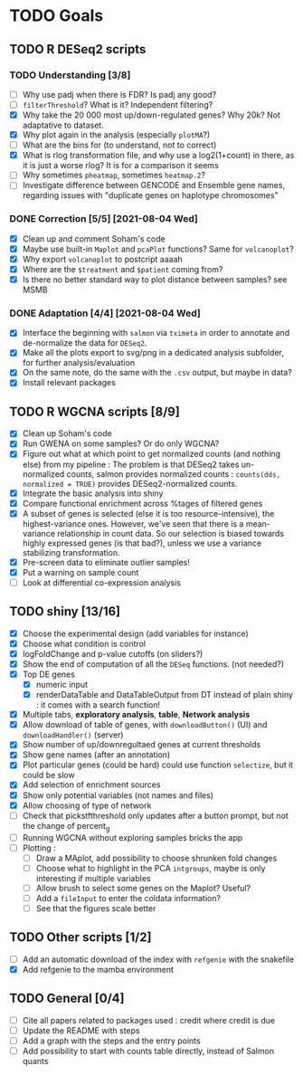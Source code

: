 * TODO Goals
** TODO R DESeq2 scripts
*** TODO Understanding [3/8]
- [ ] Why use padj when there is FDR? Is padj any good?
- [ ] =filterThreshold=? What is it? Independent filtering?
- [X] Why take the 20 000 most up/down-regulated genes? Why 20k? Not adaptative to dataset.
- [X] Why plot again in the analysis (especially =plotMA=?)
- [ ] What are the bins for (to understand, not to correct)
- [X] What is rlog transformation file, and why use a log2(1+count) in there, as it is just a worse rlog? It is for a comparison it seems
- [ ] Why sometimes =pheatmap=, sometimes =heatmap.2=?
- [ ] Investigate difference between GENCODE and Ensemble gene names, regarding issues with "duplicate genes on haplotype chromosomes"

*** DONE Correction [5/5] [2021-08-04 Wed]
- [X] Clean up and comment Soham's code
- [X] Maybe use built-in =Maplot= and =pcaPlot= functions? Same for =volcanoplot=?
- [X] Why export =volcanoplot= to postcript aaaah
- [X] Where are the =$treatment= and =$patient= coming from?
- [X] Is there no better standard way to plot distance between samples? see MSMB

*** DONE Adaptation [4/4]  [2021-08-04 Wed]
- [X] Interface the beginning with =salmon= via =tximeta= in order to annotate and de-normalize the data for =DESeq2=.
- [X] Make all the plots export to svg/png in a dedicated analysis subfolder, for further analysis/evaluation
- [X] On the same note, do the same with the =.csv= output, but maybe in data?
- [X] Install relevant packages

 
** TODO R WGCNA scripts [8/9]
- [X] Clean up Soham's code
- [X] Run GWENA on some samples? Or do only WGCNA?
- [X] Figure out what at which point to get normalized counts (and nothing else) from my pipeline :
  The problem is that DESeq2 takes un-normalized counts, salmon provides normalized counts : =counts(dds, normalized = TRUE)= provides DESeq2-normalized counts.
- [X] Integrate the basic analysis into shiny
- [X] Compare functional enrichment across %tages of filtered genes
- [X] A subset of genes is selected (else it is too resource-intensive), the highest-variance ones. However, we've seen that there is a mean-variance relationship in count data. So our selection is biased towards highly expressed genes (is that bad?), unless we use a variance stabilizing transformation.
- [X] Pre-screen data to eliminate outlier samples!
- [X] Put a warning on sample count
- [ ] Look at differential co-expression analysis



** TODO shiny [13/16]
- [X] Choose the experimental design (add variables for instance)
- [X] Choose what condition is control
- [X] logFoldChange and p-value cutoffs (on sliders?)
- [X] Show the end of computation of all the =DESeq= functions. (not needed?)
- [X] Top DE genes 
  - [X] numeric input
  - [X] renderDataTable and DataTableOutput from DT instead of plain shiny : it comes with a search function!
- [X] Multiple tabs, *exploratory analysis*, *table*, *Network analysis*
- [X] Allow download of table of genes, with =downloadButton()= (UI) and =downloadHandler()= (server)
- [X] Show number of up/downregultaed genes at current thresholds
- [X] Show gene names (after an annotation)
- [X] Plot particular genes (could be hard) could use function =selectize=, but it could be slow
- [X] Add selection of enrichment sources
- [X] Show only potential variables (not names and files)
- [X] Allow choosing of type of network
- [ ] Check that pickstfthreshold only updates after a button prompt, but not the change of percent_g
- [ ] Running WGCNA without exploring samples bricks the app
- [ ] Plotting :
  - [ ] Draw a MAplot, add possibility to choose shrunken fold changes
  - [ ] Choose what to highlight in the PCA =intgroups=, maybe is only interesting if multiple variables
  - [ ] Allow brush to select some genes on the Maplot? Useful?
  - [ ] Add a  =fileInput= to enter the coldata information?
  - [ ] See that the figures scale better


**  TODO Other scripts [1/2]
- [ ] Add an automatic download of the index with =refgenie= with the snakefile
- [X] Add refgenie to the mamba environment

  
** TODO General [0/4]
- [ ] Cite all papers related to packages used : credit where credit is due
- [ ] Update the README with steps
- [ ] Add a graph with the steps and the entry points
- [ ] Add possibility to start with counts table directly, instead of Salmon quants 
 
 
